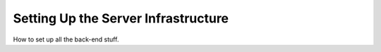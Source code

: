 Setting Up the Server Infrastructure
========================

How to set up all the back-end stuff.
